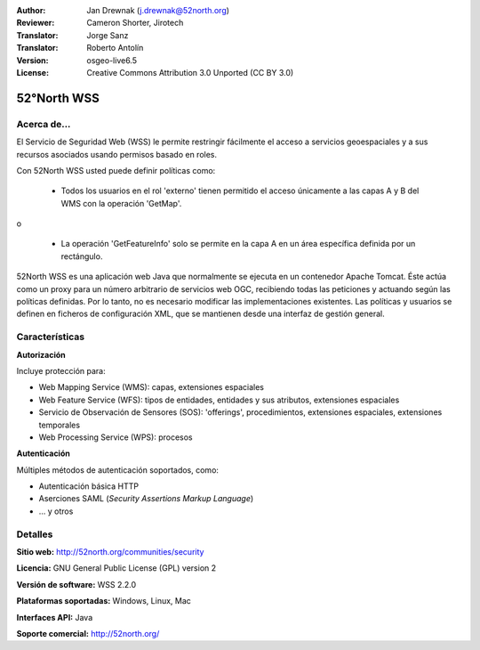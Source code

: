 :Author: Jan Drewnak (j.drewnak@52north.org)
:Reviewer: Cameron Shorter, Jirotech
:Translator: Jorge Sanz
:Translator: Roberto Antolín
:Version: osgeo-live6.5
:License: Creative Commons Attribution 3.0 Unported (CC BY 3.0)

.. image:: /images/project_logos/logo_52North_160.png
  :alt: project logo
  :align: right
  :target: http://52north.org/security

52°North WSS
================================================================================

Acerca de...
--------------------------------------------------------------------------------

El Servicio de Seguridad Web (WSS) le permite restringir fácilmente el acceso a 
servicios geoespaciales y a sus recursos asociados usando permisos basado en
roles.

Con 52North WSS usted puede definir políticas como:

  * Todos los usuarios en el rol 'externo' tienen permitido el acceso únicamente
    a las capas A y B del WMS con la operación 'GetMap'.

o

  * La operación 'GetFeatureInfo' solo se permite en la capa A en un área
    específica definida por un rectángulo.

52North WSS es una aplicación web Java que normalmente se ejecuta en un contenedor
Apache Tomcat. Éste actúa como un proxy para un número arbitrario de servicios
web OGC, recibiendo todas las peticiones y actuando según las políticas 
definidas. Por lo tanto, no es necesario modificar las implementaciones 
existentes. Las políticas y usuarios se definen en ficheros de configuración
XML, que se mantienen desde una interfaz de gestión general.

.. image:: /images/screenshots/1024x768/52n_wss_mgmt.png
  :scale: 70 %
  :alt: Pantalla de la interfaz de gestión de WSS
  :align: right

Características
--------------------------------------------------------------------------------

**Autorización**

Incluye protección para:

* Web Mapping Service (WMS): capas, extensiones espaciales
* Web Feature Service (WFS): tipos de entidades, entidades y sus atributos, 
  extensiones espaciales
* Servicio de Observación de Sensores (SOS): 'offerings', procedimientos, extensiones 
  espaciales, extensiones temporales
* Web Processing Service (WPS): procesos

**Autenticación**

Múltiples métodos de autenticación soportados, como:

* Autenticación básica HTTP
* Aserciones SAML (`Security Assertions Markup Language`)
* ... y otros


Detalles
--------------------------------------------------------------------------------

**Sitio web:** http://52north.org/communities/security

**Licencia:** GNU General Public License (GPL) version 2

**Versión de software:** WSS 2.2.0

**Plataformas soportadas:** Windows, Linux, Mac

**Interfaces API:** Java

**Soporte comercial:** http://52north.org/
